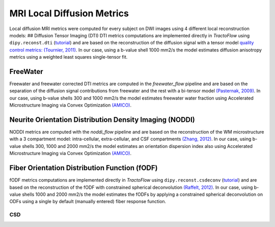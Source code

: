 MRI Local Diffusion Metrics
================================================

Local diffusion MRI metrics were computed for every subject on DWI
images using 4 different local reconstruction models: ## Diffusion
Tensor Imaging (DTI) DTI metrics computations are implemented directly
in *TractoFlow* using ``dipy.reconst.dti``
(`tutorial <https://dipy.org/documentation/1.5.0/examples_built/reconst_dti/#example-reconst-dti>`__)
and are based on the reconstruction of the diffusion signal with a
tensor model `quality control metrics: (Tournier,
2011) <https://doi.org/10.1002/mrm.22924>`__. In our case, using a
b-value shell 1000 mm2/s the model estimates diffusion anisotropy
metrics using a weighted least squares single-tensor fit.

FreeWater
------------------------------------------------

Freewater and freewater corrected DTI metrics are computed in the
*freewater_flow* pipeline and are based on the separation of the
diffusion signal contributions from freewater and the rest with a
bi-tensor model `(Pasternak,
2009) <https://doi.org/10.1002/mrm.22055>`__. In our case, using b-value
shells 300 and 1000 mm2/s the model estimates freewater water fraction
using Accelerated Microstructure Imaging via Convex Optimization
`(AMICO) <https://github.com/daducci/AMICO>`__.

Neurite Orientation Distribution Density Imaging (NODDI)
----------------------------------------------------------------

NODDI metrics are computed with the *noddi_flow* pipeline and are based
on the reconstruction of the WM microstructure with a 3 compartment
model: intra-cellular, extra-cellular, and CSF compartments `(Zhang,
2012) <https://doi.org/10.1016/j.neuroimage.2012.03.072>`__. In our
case, using b-value shells 300, 1000 and 2000 mm2/s the model estimates
an orientation dispersion index also using Accelerated Microstructure
Imaging via Convex Optimization
`(AMICO) <https://github.com/daducci/AMICO>`__.

Fiber Orientation Distribution Function (fODF)
----------------------------------------------------------------

fODF metrics computations are implemented directly in *TractoFlow* using
``dipy.reconst.csdeconv``
(`tutorial <https://dipy.org/documentation/1.5.0/examples_built/reconst_csd/#example-reconst-csd>`__)
and are based on the reconstruction of the fODF with constrained
spherical deconvolution `(Raffelt,
2012) <https://doi.org/10.1016/j.neuroimage.2011.10.045>`__. In our
case, using b-value shells 1000 and 2000 mm2/s the model estimates the
fODFs by applying a constrained spherical deconvolution on ODFs using a
single by default (manually entered) fiber response function.

CSD
~~~~~~~~~~~~~~~~~~~~~~~~~~~~~~~~
